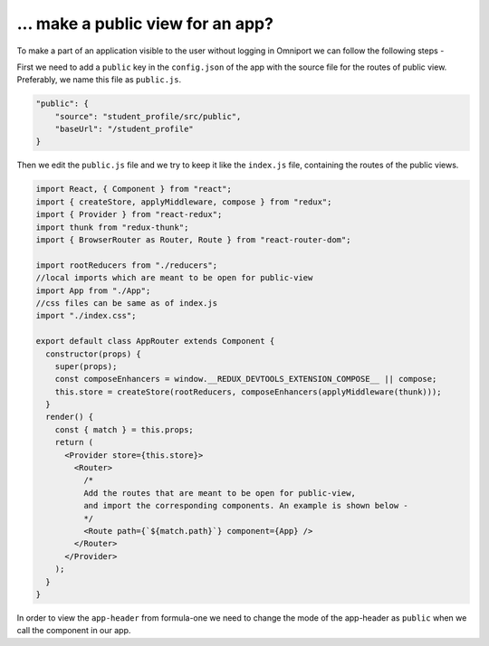 ... make a public view for an app?
==================================

To make a part of an application visible to the user without logging in Omniport we can follow the following steps -

First we need to add a ``public`` key in the ``config.json`` of the app with the source file for the routes of public view. Preferably, we name this file as ``public.js``.

.. code-block:: json

    "public": {
        "source": "student_profile/src/public",
        "baseUrl": "/student_profile"
    }

Then we edit the ``public.js`` file and we try to keep it like the ``index.js`` file, containing the routes of the public views.

.. code-block:: javascript

  import React, { Component } from "react";
  import { createStore, applyMiddleware, compose } from "redux";
  import { Provider } from "react-redux";
  import thunk from "redux-thunk";
  import { BrowserRouter as Router, Route } from "react-router-dom";

  import rootReducers from "./reducers";
  //local imports which are meant to be open for public-view
  import App from "./App";
  //css files can be same as of index.js
  import "./index.css";

  export default class AppRouter extends Component {
    constructor(props) {
      super(props);
      const composeEnhancers = window.__REDUX_DEVTOOLS_EXTENSION_COMPOSE__ || compose;
      this.store = createStore(rootReducers, composeEnhancers(applyMiddleware(thunk)));
    }
    render() {
      const { match } = this.props;
      return (
        <Provider store={this.store}>
          <Router>
            /*
            Add the routes that are meant to be open for public-view,
            and import the corresponding components. An example is shown below -
            */
            <Route path={`${match.path}`} component={App} />
          </Router>
        </Provider>
      );
    }
  }

In order to view the ``app-header`` from formula-one we need to change the mode of the app-header as ``public`` when we call the component in our app.